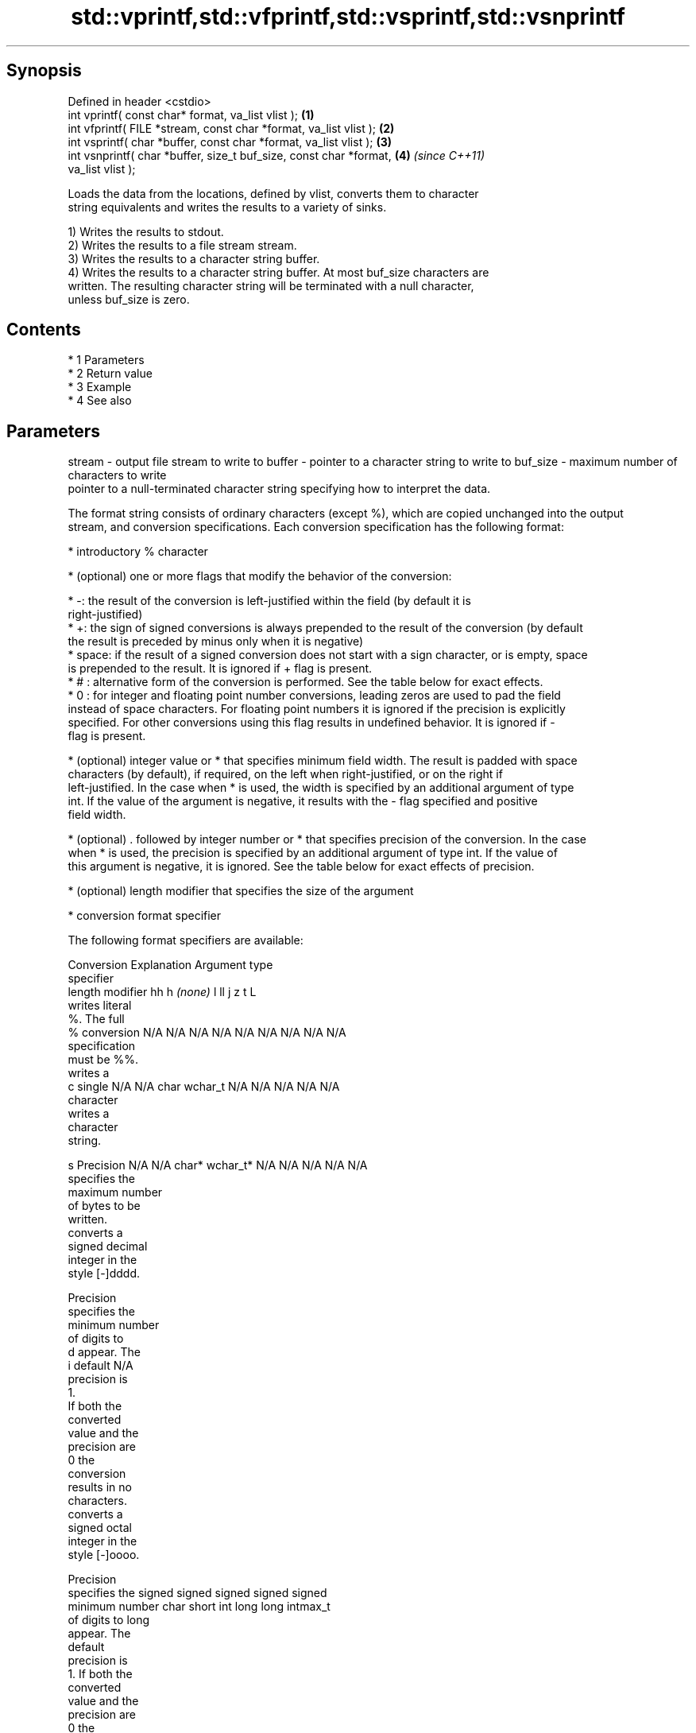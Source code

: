 .TH std::vprintf,std::vfprintf,std::vsprintf,std::vsnprintf 3 "Apr 19 2014" "1.0.0" "C++ Standard Libary"
.SH Synopsis
   Defined in header <cstdio>
   int vprintf( const char* format, va_list vlist );                  \fB(1)\fP
   int vfprintf( FILE *stream, const char *format, va_list vlist );   \fB(2)\fP
   int vsprintf( char *buffer, const char *format, va_list vlist );   \fB(3)\fP
   int vsnprintf( char *buffer, size_t buf_size, const char *format,  \fB(4)\fP \fI(since C++11)\fP
   va_list vlist );

   Loads the data from the locations, defined by vlist, converts them to character
   string equivalents and writes the results to a variety of sinks.

   1) Writes the results to stdout.
   2) Writes the results to a file stream stream.
   3) Writes the results to a character string buffer.
   4) Writes the results to a character string buffer. At most buf_size characters are
   written. The resulting character string will be terminated with a null character,
   unless buf_size is zero.

.SH Contents

     * 1 Parameters
     * 2 Return value
     * 3 Example
     * 4 See also

.SH Parameters

stream   - output file stream to write to
buffer   - pointer to a character string to write to
buf_size - maximum number of characters to write
           pointer to a null-terminated character string specifying how to interpret the data.

           The format string consists of ordinary characters (except %), which are copied unchanged into the output
           stream, and conversion specifications. Each conversion specification has the following format:

             * introductory % character

             * (optional) one or more flags that modify the behavior of the conversion:

             * -: the result of the conversion is left-justified within the field (by default it is
               right-justified)
             * +: the sign of signed conversions is always prepended to the result of the conversion (by default
               the result is preceded by minus only when it is negative)
             * space: if the result of a signed conversion does not start with a sign character, or is empty, space
               is prepended to the result. It is ignored if + flag is present.
             * # : alternative form of the conversion is performed. See the table below for exact effects.
             * 0 : for integer and floating point number conversions, leading zeros are used to pad the field
               instead of space characters. For floating point numbers it is ignored if the precision is explicitly
               specified. For other conversions using this flag results in undefined behavior. It is ignored if -
               flag is present.

             * (optional) integer value or * that specifies minimum field width. The result is padded with space
               characters (by default), if required, on the left when right-justified, or on the right if
               left-justified. In the case when * is used, the width is specified by an additional argument of type
               int. If the value of the argument is negative, it results with the - flag specified and positive
               field width.

             * (optional) . followed by integer number or * that specifies precision of the conversion. In the case
               when * is used, the precision is specified by an additional argument of type int. If the value of
               this argument is negative, it is ignored. See the table below for exact effects of precision.

             * (optional) length modifier that specifies the size of the argument

             * conversion format specifier

           The following format specifiers are available:

           Conversion  Explanation                                   Argument type
           specifier
                length modifier         hh       h      \fI(none)\fP     l        ll        j       z        t       L
                      writes literal
                      %. The full
               %      conversion     N/A      N/A      N/A      N/A      N/A      N/A       N/A    N/A       N/A
                      specification
                      must be %%.
                      writes a
               c      single         N/A      N/A      char     wchar_t  N/A      N/A       N/A    N/A       N/A
                      character
                      writes a
                      character
                      string.

               s      Precision      N/A      N/A      char*    wchar_t* N/A      N/A       N/A    N/A       N/A
                      specifies the
                      maximum number
                      of bytes to be
                      written.
                      converts a
                      signed decimal
                      integer in the
                      style [-]dddd.

                      Precision
                      specifies the
                      minimum number
                      of digits to
               d      appear. The
               i      default                                                                                N/A
                      precision is
                      1.
                      If both the
                      converted
                      value and the
                      precision are
                      0 the
                      conversion
                      results in no
                      characters.
                      converts a
                      signed octal
                      integer in the
                      style [-]oooo.

                      Precision
                      specifies the  signed   signed   signed   signed   signed
                      minimum number char     short    int      long     long     intmax_t
                      of digits to                                       long
                      appear. The
                      default
                      precision is
                      1. If both the
                      converted
                      value and the
                      precision are
                      0 the
               o      conversion                                                                             N/A
                      results in no
                      characters. In
                      the
                      alternative
                      implementation
                      precision is
                      increased if
                      necessary, to
                      write one
                      leading zero.
                      In that case
                      if both the
                      converted
                      value and the
                      precision are
                      0, single
                      0 is
                      written.
                      converts a                                                            size_t ptrdiff_t
                      signed
                      hexadecimal
                      integer in the
                      style [-]hhhh.

                      For the x
                      conversion
                      letters abcdef
                      are used.
                      For the X
                      conversion
                      letters ABCDEF
                      are used.
                      Precision
                      specifies the
                      minimum number
                      of digits to
               x      appear. The                                                                            N/A
               X      default
                      precision is
                      1. If both the
                      converted
                      value and the
                      precision are
                      0 the
                      conversion
                      results in no
                      characters. In unsigned unsigned unsigned unsigned unsigned
                      the            char     short    int      long     long     uintmax_t
                      alternative                                        long
                      implementation
                      0x or 0X is
                      prefixed to
                      results if the
                      converted
                      value is
                      nonzero.
                      converts an
                      unsigned
                      decimal
                      integer in the
                      style dddd.

                      Precision
                      specifies the
                      minimum number
                      of digits to
               u      appear. The                                                                            N/A
                      default
                      precision is
                      1. If both the
                      converted
                      value and the
                      precision are
                      0 the
                      conversion
                      results in no
                      characters.
                      converts
                      floating-point
                      number to the
                      decimal
                      notation in
                      the style
                      [-]ddd.ddd.

                      Precision
                      specifies the
                      minimum number
                      of digits to
                      appear after
                      the decimal
               f      point
               F      character. The N/A      N/A                        N/A      N/A       N/A    N/A
                      default
                      precision is
                      6. In the
                      alternative
                      implementation
                      decimal point
                      character is
                      written even
                      if no digits
                      follow it. For
                      infinity and
                      not-a-number
                      conversion
                      style see
                      notes.
                      converts
                      floating-point
                      number to the
format   -            decimal
                      exponent
                      notation.

                      For the e
                      conversion
                      style
                      [-]d.ddde±dd
                      is used.
                      For the E
                      conversion
                      style
                      [-]d.dddE±dd
                      is used.
                      The exponent
                      contains at
                      least two
                      digits, more
                      digits are
                      used only if
                      necessary. If
               e      the value is
               E      0, the       N/A      N/A                        N/A      N/A       N/A    N/A
                      exponent is
                      also 0.
                      Precision
                      specifies the
                      minimum number
                      of digits to
                      appear after
                      the decimal
                      point
                      character. The
                      default
                      precision is
                      6. In the
                      alternative
                      implementation
                      decimal point
                      character is
                      written even
                      if no digits
                      follow it. For
                      infinity and
                      not-a-number
                      conversion
                      style see
                      notes.
                      converts
                      floating-point
                      number to the
                      hexadecimal
                      exponent
                      notation.

                      For the a
                      conversion
                      style
                      [-]0xh.hhhp±d
                      is used.
                      For the A
                      conversion
                      style
                      [-]0Xh.hhhP±d
                      is used.
                      The first
                      hexadecimal
                      digit is 0 if
                      the argument
                      is not a
                      normalized
                      floating point                   double   double                                       long
                      value. If the                                                                          double
                      value is 0,
               a      the exponent
               A      is also 0.   N/A      N/A                        N/A      N/A       N/A    N/A
                      Precision
                      specifies the
                      minimum number
                      of digits to
                      appear after
                      the decimal
                      point
                      character. The
                      default
                      precision is
                      sufficient for
                      exact
                      representation
                      of the value.
                      In the
                      alternative
                      implementation
                      decimal point
                      character is
                      written even
                      if no digits
                      follow it. For
                      infinity and
                      not-a-number
                      conversion
                      style see
                      notes.
                      converts
                      floating-point
                      number to
                      decimal or
                      decimal
                      exponent
                      notation
                      depending on
                      the value and
                      the precision.

                      For the g
                      conversion
                      style
                      conversion
                      with style e
                      or f will be
                      performed.
                      For the G
                      conversion
                      style
                      conversion
                      with style E
                      or F will be
                      performed.
                      Let P equal
                      the precision
                      if nonzero, 6
                      if the
                      precision is
                      not specified,
                      or 1 if the
                      precision is
                      0. Then, if
                      a conversion
                      with style E
               g      would have an
               G      exponent of X: N/A      N/A                        N/A      N/A       N/A    N/A

                        * if P > X ≥
                          −4, the
                          conversion
                          is with
                          style f or
                          F and
                          precision
                          P − 1 − X.
                        * otherwise,
                          the
                          conversion
                          is with
                          style e or
                          E and
                          precision
                          P − 1.

                      Unless
                      alternative
                      representation
                      is requested
                      the trailing
                      zeros are
                      removed, also
                      the decimal
                      point
                      character is
                      removed if no
                      fractional
                      part is left.
                      For infinity
                      and
                      not-a-number
                      conversion
                      style see
                      notes.
                      returns the
                      number of
                      characters
                      written so far
                      by this call
                      to the
                      function.
               n                     N/A      N/A      int*     N/A      N/A      N/A       N/A    N/A       N/A
                      The result is
                      written to the
                      value pointed
                      to by the
                      argument. The
                      complete
                      specification
                      must be %n.
                      writes an
                      implementation
                      defined
               p      character      N/A      N/A      void*    N/A      N/A      N/A       N/A    N/A       N/A
                      sequence
                      defining a
                      pointer.
.SH Notes:

           The floating point conversion functions convert infinity to inf or infinity. Which one is used is
           implementation defined.
           Not-a-number is converted to nan or nan(char_sequence). Which one is used is implementation defined.
           The conversions F, E, G, A output INF, INFINITY, NAN instead.
           The correct conversion specifiers for the fixed-width character types (std:int8_t, etc) are defined in
           the header <cinttypes>
vlist    - variable argument list containing the data to print

.SH Return value

   1-3) Number of characters written if successful or negative value if an error
   occurred.
   4) Number of characters written if successful or negative value if an error
   occurred. If the resulting string gets truncated due to buf_size limit, function
   returns the total number of characters (not including the terminating null-byte)
   which would have been written, if the limit was not imposed.

.SH Example

    This section is incomplete
    Reason: no example

.SH See also

   printf
   fprintf  prints formatted output to stdout, a file stream or a buffer
   sprintf  \fI(function)\fP
   snprintf
   \fI(C++11)\fP
   vscanf
   vfscanf  reads formatted input from stdin, a file stream or a buffer
   vsscanf  using variable argument list
   \fI(C++11)\fP  \fI(function)\fP
   \fI(C++11)\fP
   \fI(C++11)\fP
   C documentation for
   vprintf,
   vfprintf,
   vsprintf,
   vsnprintf

.SH Category:

     * Todo no example
